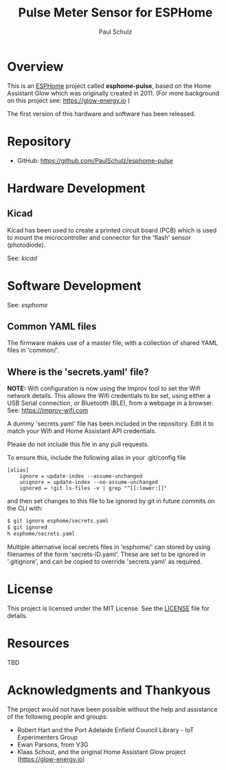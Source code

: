 #+TITLE: Pulse Meter Sensor for ESPHome
#+AUTHOR: Paul Schulz
#+OPTIONS: toc:nil num:nil

* Overview

This is an [[https://esphome.io][ESPHome]] project called *esphome-pulse*, based on the Home Assistant Glow
which was originally created in 2011. (For more background on this project see: [[https://glow-energy.io]] )

The first version of this hardware and software has been released.

[[file:images/installed.jpg]]

* Repository
- GitHub: https://github.com/PaulSchulz/esphome-pulse

* Hardware Development
** Kicad
Kicad has been used to create a printed circuit board (PCB) which is used to
mount the microcontroller and connector for the 'flash' sensor (photodiode).

See: [[kicad]]

[[file:images/esphome-pulse-pcb-front.jpg]]
[[file:images/esphome-pulse-pcb-back.jpg]]


* Software Development

See: [[esphome]]

** Common YAML files
The firmware makes use of a master file, with a collection of shared YAML files
in 'common/'.

** Where is the 'secrets.yaml' file?
*NOTE:* Wifi configuration is now using the Improv tool to set the Wifi network
details. This allows the Wifi credentials to be set, using either a USB Serial
connection, or Bluetooth (BLE), from a webpage in a browser. See: [[https://improv-wifi.com]]

A dummy 'secrets.yaml' file has been included in the repository. Edit it to match
your Wifi and Home Assistant API credentials.

Please do not include this file in any pull requests.

To ensure this, include the following alias in your .git/config file

#+begin_example
[alias]
    ignore = update-index --assume-unchanged
    unignore = update-index --no-assume-unchanged
    ignored = !git ls-files -v | grep "^[[:lower:]]"
#+end_example

and then set changes to this file to be ignored by git in future commits on the
CLI with:

#+begin_src sh
$ git ignore esphome/secrets.yaml
$ git ignored
h esphome/secrets.yaml
#+end_src

Multiple alternative local secrets files in 'esphome/' can stored by using
filenames of the form 'secrets-ID.yaml'. These are set to be ignored in
'.gitignore', and can be copied to override 'secrets.yaml' as required.

* License
This project is licensed under the MIT License. See the [[file:LICENSE][LICENSE]] file for details.

* Resources
 TBD

* Acknowledgments and Thankyous
The project would not have been possible without the help and assistance of the
following people and groups:

- Robert Hart and the Port Adelaide Enfield Council Library - IoT Experimenters Group
- Ewan Parsons, from V3G
- Klaas Schout, and the original Home Assistant Glow project ([[https://glow-energy.io]])

  
